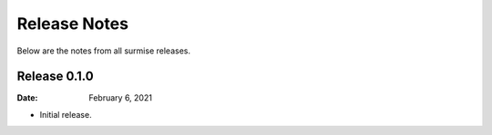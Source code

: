 =============
Release Notes
=============

Below are the notes from all surmise releases.

Release 0.1.0
-------------

:Date: February 6, 2021

* Initial release.
